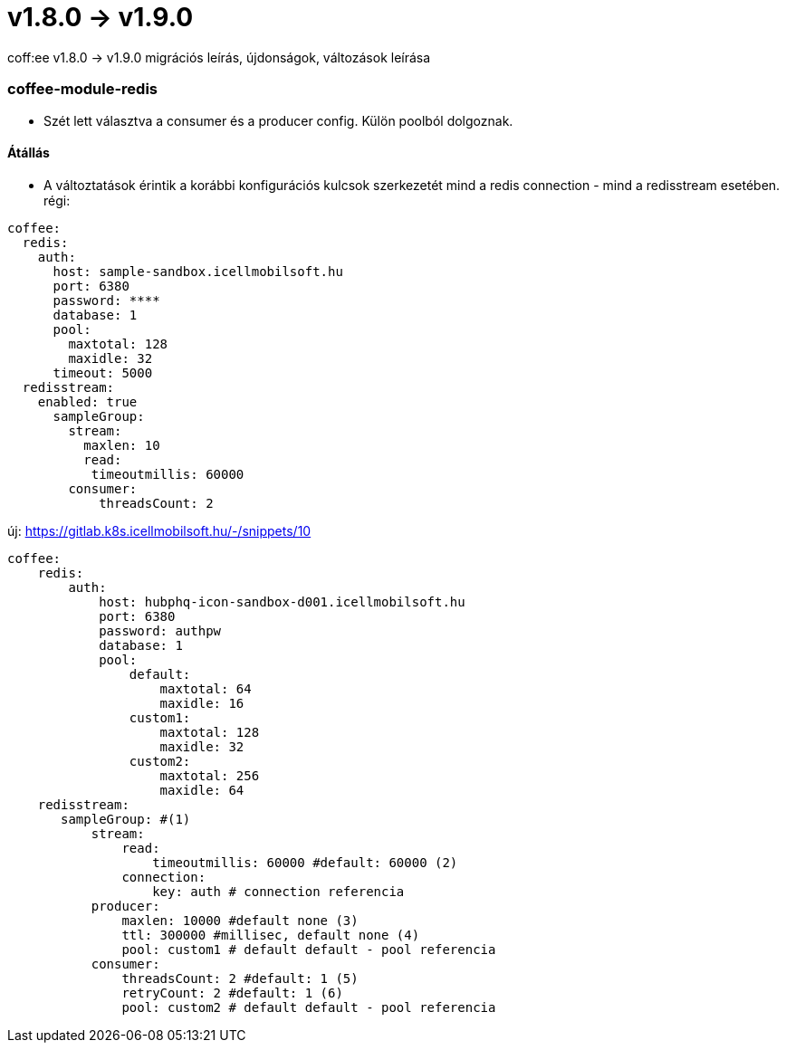 = v1.8.0 → v1.9.0

coff:ee v1.8.0 -> v1.9.0 migrációs leírás, újdonságok, változások leírása

=== coffee-module-redis
* Szét lett választva a consumer és a producer config. Külön poolból dolgoznak.

==== Átállás
* A változtatások érintik a korábbi konfigurációs kulcsok szerkezetét mind a redis connection - mind a redisstream esetében.
régi:
```
coffee:
  redis:
    auth:
      host: sample-sandbox.icellmobilsoft.hu
      port: 6380
      password: ****
      database: 1
      pool:
        maxtotal: 128
        maxidle: 32
      timeout: 5000
  redisstream:
    enabled: true
      sampleGroup:
        stream:
          maxlen: 10
          read:
           timeoutmillis: 60000
        consumer:
            threadsCount: 2
```
új:
https://gitlab.k8s.icellmobilsoft.hu/-/snippets/10
```
coffee:
    redis:
        auth:
            host: hubphq-icon-sandbox-d001.icellmobilsoft.hu
            port: 6380
            password: authpw
            database: 1
            pool:
                default:
                    maxtotal: 64
                    maxidle: 16
                custom1:
                    maxtotal: 128
                    maxidle: 32
                custom2:
                    maxtotal: 256
                    maxidle: 64
    redisstream:
       sampleGroup: #(1)
           stream:
               read:
                   timeoutmillis: 60000 #default: 60000 (2)
               connection:
                   key: auth # connection referencia
           producer:
               maxlen: 10000 #default none (3)
               ttl: 300000 #millisec, default none (4)
               pool: custom1 # default default - pool referencia
           consumer:
               threadsCount: 2 #default: 1 (5)
               retryCount: 2 #default: 1 (6)
               pool: custom2 # default default - pool referencia

```
